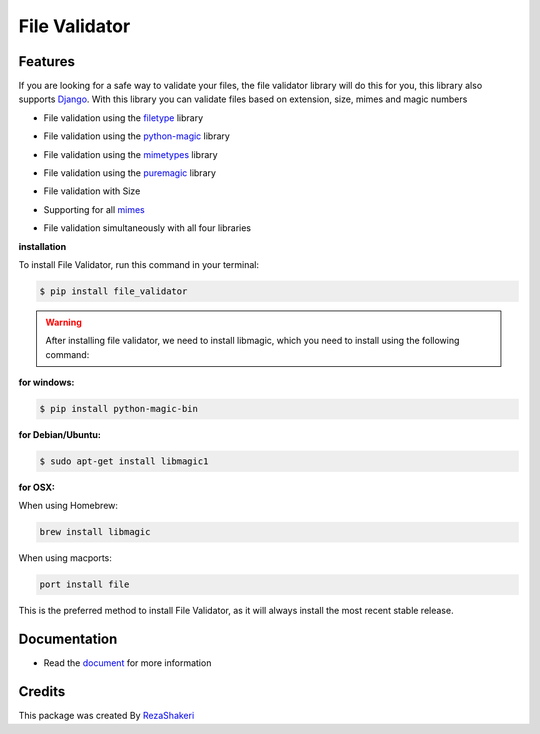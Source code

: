 ==============
File Validator
==============


.. image:: https://img.shields.io/pypi/v/file_validator.svg?color=light
        :target: https://pypi.python.org/pypi/file_validator

.. image:: https://readthedocs.org/projects/file-validator/badge/?version=latest
        :target: https://file-validator.readthedocs.io/en/latest/?version=latest
        :alt: Documentation Status

.. image:: https://img.shields.io/badge/Made%20with-Python-1f425f.svg?color=light
        :target: https://python.org
        :alt: made with python

.. image:: https://img.shields.io/github/license/rzashakeri/file_validator?color=light
        :alt: GitHub
        :target: https://pypi.org/project/file-validator/

.. image:: https://img.shields.io/appveyor/build/rzashakeri/file-validator
        :alt: AppVeyor
        :target: https://ci.appveyor.com/api/projects/status/v8e1kr94a0259uw6?svg=true

.. image:: https://img.shields.io/codecov/c/github/rzashakeri/file_validator?token=13ZVSJWH8M
        :alt: Codecov
        :target: https://codecov.io/gh/rzashakeri/file_validator

.. image:: https://img.shields.io/pypi/pyversions/file-validator?color=light
        :alt: PyPI - Python Version
        :target: https://pypi.org/project/file-validator/

.. image:: https://static.pepy.tech/personalized-badge/file-validator?period=total&units=international_system&left_color=grey&right_color=brightgreen&left_text=Downloads
        :target: https://pepy.tech/project/file-validator

.. image:: https://mperlet.github.io/pybadge/badges/10.svg
    :target: https://pypi.org/project/file-validator/
    :alt: pylint


.. image:: https://www.codefactor.io/repository/github/rzashakeri/file_validator/badge
   :target: https://www.codefactor.io/repository/github/rzashakeri/file_validator
   :alt: CodeFactor

.. image:: https://raw.githubusercontent.com/rzashakeri/file_validator/master/file_validator.png
        :target: https://raw.githubusercontent.com/rzashakeri/file_validator/master/file_validator.png


Features
--------
If you are looking for a safe way to validate your files,
the file validator library will do this for you, this
library also supports `Django <https://www.djangoproject.com/>`_. With this library you can
validate files based on extension, size, mimes and magic numbers

* File validation using the `filetype`_ library

.. _filetype: https://github.com/h2non/filetype.py

* File validation using the `python-magic`_ library

.. _python-magic: https://github.com/ahupp/python-magic

* File validation using the `mimetypes`_ library

.. _mimetypes: https://docs.python.org/3/library/mimetypes.html

* File validation using the `puremagic`_ library

.. _puremagic: https://github.com/cdgriffith/puremagic

.. | line |

* File validation with Size

.. |  line |

* Supporting for all `mimes`_

.. _mimes: https://www.iana.org/assignments/media-types/media-types.xhtml

.. |   line |

* File validation simultaneously with all four libraries



**installation**



To install File Validator, run this command in your terminal:

.. code-block:: console

    $ pip install file_validator


.. warning::
    After installing file validator, we need to install libmagic,
    which you need to install using the following command:

**for windows:**

.. code-block:: console

    $ pip install python-magic-bin


**for Debian/Ubuntu:**

.. code-block:: console

    $ sudo apt-get install libmagic1

**for OSX:**

When using Homebrew:

.. code-block:: console

    brew install libmagic


When using macports:

.. code-block:: console

    port install file



This is the preferred method to install File Validator, as it will always install the most recent stable release.




Documentation
--------------

* Read the `document`_ for more information

.. _document: https://file-validator.readthedocs.io

Credits
-------

This package was created By RezaShakeri_

.. _RezaShakeri: https://github.com/rzashakeri

